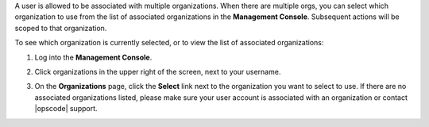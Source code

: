 .. This is an included how-to. 

A user is allowed to be associated with multiple organizations. When there are multiple orgs, you can select which organization to use from the list of associated organizations in the **Management Console**. Subsequent actions will be scoped to that organization.

To see which organization is currently selected, or to view the list of associated organizations:

#. Log into the **Management Console**.

#. Click organizations in the upper right of the screen, next to your username.

   .. image:: ../../images/step_manage_server_hosted_org_select.png

#. On the **Organizations** page, click the **Select** link next to the organization you want to select to use. If there are no associated organizations listed, please make sure your user account is associated with an organization or contact |opscode| support.




